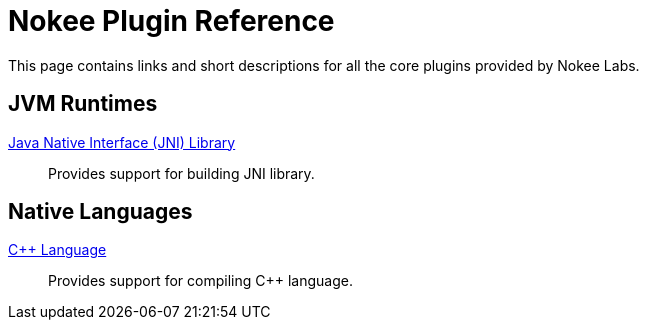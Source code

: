 = Nokee Plugin Reference
:jbake-type: reference_index
:jbake-status: published
:idprefix:

This page contains links and short descriptions for all the core plugins provided by Nokee Labs.

== JVM Runtimes

<<jni_library_plugin.adoc#,Java Native Interface (JNI) Library>>::
Provides support for building JNI library.

== Native Languages

<<cpp_language_plugin.adoc#,{cpp} Language>>::
Provides support for compiling {cpp} language.
